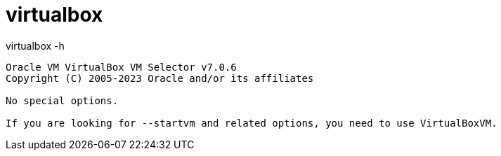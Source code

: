 = virtualbox


.virtualbox -h
----
Oracle VM VirtualBox VM Selector v7.0.6
Copyright (C) 2005-2023 Oracle and/or its affiliates

No special options.

If you are looking for --startvm and related options, you need to use VirtualBoxVM.
----
